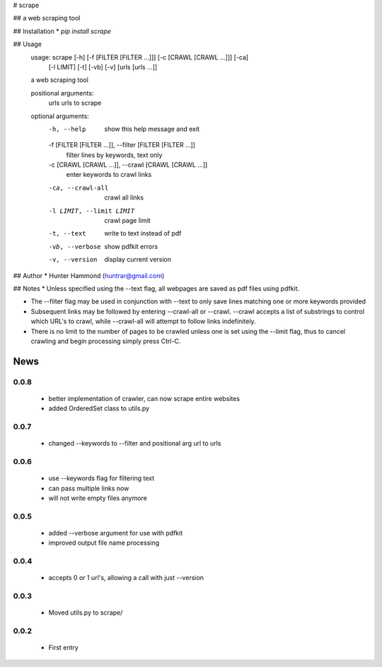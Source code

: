 # scrape

## 
a web scraping tool

## Installation
* `pip install scrape`

## Usage
    usage: scrape [-h] [-f [FILTER [FILTER ...]]] [-c [CRAWL [CRAWL ...]]] [-ca]
                  [-l LIMIT] [-t] [-vb] [-v]
                  [urls [urls ...]]

    a web scraping tool

    positional arguments:
      urls                  urls to scrape

    optional arguments:
      -h, --help            show this help message and exit
      -f [FILTER [FILTER ...]], --filter [FILTER [FILTER ...]]
                            filter lines by keywords, text only
      -c [CRAWL [CRAWL ...]], --crawl [CRAWL [CRAWL ...]]
                            enter keywords to crawl links
      -ca, --crawl-all      crawl all links
      -l LIMIT, --limit LIMIT
                            crawl page limit
      -t, --text            write to text instead of pdf
      -vb, --verbose        show pdfkit errors
      -v, --version         display current version

## Author
* Hunter Hammond (huntrar@gmail.com)

## Notes
* Unless specified using the --text flag, all webpages are saved as pdf files using pdfkit.

* The --filter flag may be used in conjunction with --text to only save lines matching one or more keywords provided

* Subsequent links may be followed by entering --crawl-all or --crawl. --crawl accepts a list of substrings to control which URL's to crawl, while --crawl-all will attempt to follow links indefinitely.

* There is no limit to the number of pages to be crawled unless one is set using the --limit flag, thus to cancel crawling and begin processing simply press Ctrl-C.



News
====

0.0.8
------

 - better implementation of crawler, can now scrape entire websites
 - added OrderedSet class to utils.py

0.0.7
------

 - changed --keywords to --filter and positional arg url to urls

0.0.6
------

 - use --keywords flag for filtering text
 - can pass multiple links now
 - will not write empty files anymore

0.0.5
------

 - added --verbose argument for use with pdfkit
 - improved output file name processing

0.0.4
------

 - accepts 0 or 1 url's, allowing a call with just --version

0.0.3
------

 - Moved utils.py to scrape/

0.0.2
------

 - First entry




